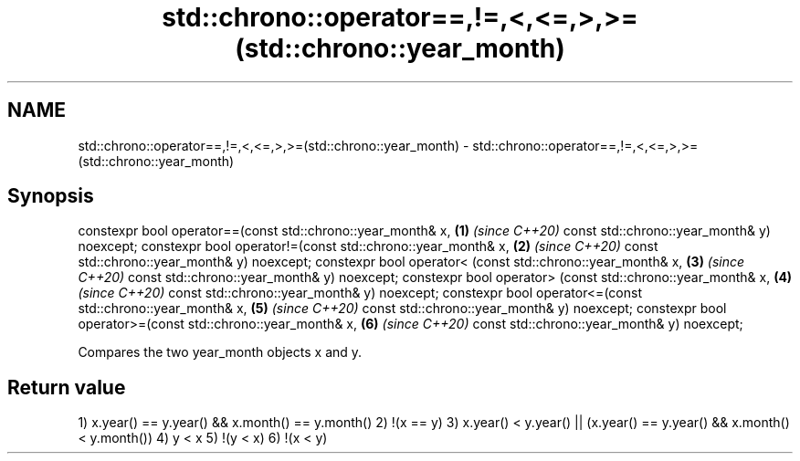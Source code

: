 .TH std::chrono::operator==,!=,<,<=,>,>=(std::chrono::year_month) 3 "2020.03.24" "http://cppreference.com" "C++ Standard Libary"
.SH NAME
std::chrono::operator==,!=,<,<=,>,>=(std::chrono::year_month) \- std::chrono::operator==,!=,<,<=,>,>=(std::chrono::year_month)

.SH Synopsis

constexpr bool operator==(const std::chrono::year_month& x, \fB(1)\fP \fI(since C++20)\fP
const std::chrono::year_month& y) noexcept;
constexpr bool operator!=(const std::chrono::year_month& x, \fB(2)\fP \fI(since C++20)\fP
const std::chrono::year_month& y) noexcept;
constexpr bool operator< (const std::chrono::year_month& x, \fB(3)\fP \fI(since C++20)\fP
const std::chrono::year_month& y) noexcept;
constexpr bool operator> (const std::chrono::year_month& x, \fB(4)\fP \fI(since C++20)\fP
const std::chrono::year_month& y) noexcept;
constexpr bool operator<=(const std::chrono::year_month& x, \fB(5)\fP \fI(since C++20)\fP
const std::chrono::year_month& y) noexcept;
constexpr bool operator>=(const std::chrono::year_month& x, \fB(6)\fP \fI(since C++20)\fP
const std::chrono::year_month& y) noexcept;

Compares the two year_month objects x and y.

.SH Return value

1) x.year() == y.year() && x.month() == y.month()
2) !(x == y)
3) x.year() < y.year() || (x.year() == y.year() && x.month() < y.month())
4) y < x
5) !(y < x)
6) !(x < y)



